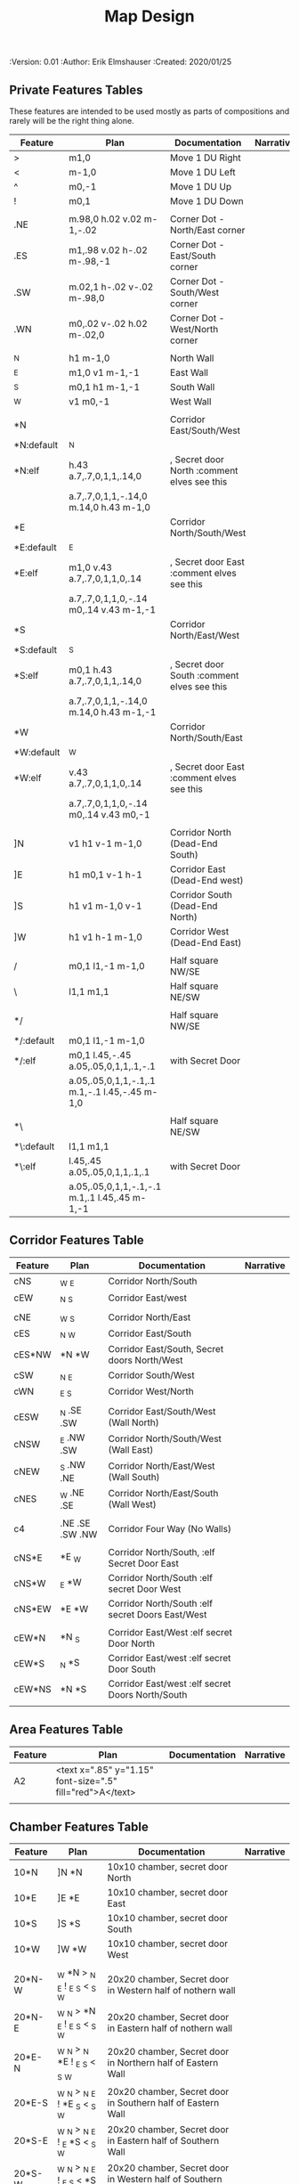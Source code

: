 #+TITLE: Map Design
#+PROPERTIES:
 :Version: 0.01
 :Author: Erik Elmshauser
 :Created: 2020/01/25
 :END:

* Overview

This file provides tables of drawing instruction sets for common
map features such as corridor, secret doors, chambers, special areas and stairs.

See Design.org for details about the formatting of these tables.

* Features
  :PROPERTIES:
  :map-features: t
  :END:

** Private Features Tables
   :PROPERTIES:
   :name: private-map-features
   :MAP-FEATURES: t
   :END:

These features are intended to be used mostly as parts of compositions and rarely will be the right thing alone.

# #+NAME: private-map-features
| Feature    | Plan                                          | Documentation                               | Narrative |
|------------+-----------------------------------------------+---------------------------------------------+-----------|
| >          | m1,0                                          | Move 1 DU Right                             |           |
| <          | m-1,0                                         | Move 1 DU Left                              |           |
| ^          | m0,-1                                         | Move 1 DU Up                                |           |
| !          | m0,1                                          | Move 1 DU Down                              |           |
|            |                                               |                                             |           |
| .NE        | m.98,0 h.02 v.02 m-1,-.02                     | Corner Dot - North/East corner              |           |
| .ES        | m1,.98 v.02 h-.02 m-.98,-1                    | Corner Dot - East/South corner              |           |
| .SW        | m.02,1 h-.02 v-.02 m-.98,0                    | Corner Dot - South/West corner              |           |
| .WN        | m0,.02 v-.02 h.02 m-.02,0                     | Corner Dot - West/North corner              |           |
|            |                                               |                                             |           |
| _N         | h1 m-1,0                                      | North Wall                                  |           |
| _E         | m1,0 v1 m-1,-1                                | East Wall                                   |           |
| _S         | m0,1 h1 m-1,-1                                | South Wall                                  |           |
| _W         | v1 m0,-1                                      | West Wall                                   |           |
|            |                                               |                                             |           |
| *N         |                                               | Corridor East/South/West                    |           |
| *N:default | _N                                            |                                             |           |
| *N:elf     | h.43 a.7,.7,0,1,1,.14,0                       | , Secret door North :comment elves see this |           |
|            | a.7,.7,0,1,1,-.14,0 m.14,0 h.43 m-1,0         |                                             |           |
| *E         |                                               | Corridor North/South/West                   |           |
| *E:default | _E                                            |                                             |           |
| *E:elf     | m1,0 v.43 a.7,.7,0,1,1,0,.14                  | , Secret door East :comment elves see this  |           |
|            | a.7,.7,0,1,1,0,-.14 m0,.14 v.43 m-1,-1        |                                             |           |
| *S         |                                               | Corridor North/East/West                    |           |
| *S:default | _S                                            |                                             |           |
| *S:elf     | m0,1 h.43 a.7,.7,0,1,1,.14,0                  | , Secret door South :comment elves see this |           |
|            | a.7,.7,0,1,1,-.14,0 m.14,0 h.43 m-1,-1        |                                             |           |
| *W         |                                               | Corridor North/South/East                   |           |
| *W:default | _W                                            |                                             |           |
| *W:elf     | v.43 a.7,.7,0,1,1,0,.14                       | , Secret door East :comment elves see this  |           |
|            | a.7,.7,0,1,1,0,-.14 m0,.14 v.43 m0,-1         |                                             |           |
|            |                                               |                                             |           |
| ]N         | v1 h1 v-1 m-1,0                               | Corridor North (Dead-End South)             |           |
| ]E         | h1 m0,1 v-1 h-1                               | Corridor East (Dead-End west)               |           |
| ]S         | h1 v1 m-1,0 v-1                               | Corridor South (Dead-End North)             |           |
| ]W         | h1 v1 h-1 m-1,0                               | Corridor West (Dead-End East)               |           |
|            |                                               |                                             |           |
| /          | m0,1 l1,-1 m-1,0                              | Half square NW/SE                           |           |
| \          | l1,1 m1,1                                     | Half square NE/SW                           |           |
|            |                                               |                                             |           |
| */         |                                               | Half square NW/SE                           |           |
| */:default | m0,1 l1,-1 m-1,0                              |                                             |           |
| */:elf     | m0,1 l.45,-.45 a.05,.05,0,1,1,.1,-.1          | with Secret Door                            |           |
|            | a.05,.05,0,1,1,-.1,.1 m.1,-.1 l.45,-.45 m-1,0 |                                             |           |
|            |                                               |                                             |           |
| *\         |                                               | Half square NE/SW                           |           |
| *\:default | l1,1 m1,1                                     |                                             |           |
| *\:elf     | l.45,.45 a.05,.05,0,1,1,.1,.1                 | with Secret Door                            |           |
|            | a.05,.05,0,1,1,-.1,-.1 m.1,.1 l.45,.45 m-1,-1 |                                             |           |

** Corridor Features Table
   :PROPERTIES:
   :name: corridor-features
   :MAP-FEATURES: t

   :END:

# #+NAME: corridor-features
| Feature | Plan            | Documentation                                    | Narrative |
|---------+-----------------+--------------------------------------------------+-----------|
| cNS     | _W _E           | Corridor North/South                             |           |
| cEW     | _N _S           | Corridor East/west                               |           |
|         |                 |                                                  |           |
| cNE     | _W _S           | Corridor North/East                              |           |
| cES     | _N _W           | Corridor East/South                              |           |
| cES*NW  | *N *W           | Corridor East/South, Secret doors North/West     |           |
| cSW     | _N _E           | Corridor South/West                              |           |
| cWN     | _E _S           | Corridor West/North                              |           |
|         |                 |                                                  |           |
| cESW    | _N .SE .SW      | Corridor East/South/West (Wall North)            |           |
| cNSW    | _E .NW .SW      | Corridor North/South/West (Wall East)            |           |
| cNEW    | _S .NW .NE      | Corridor North/East/West (Wall South)            |           |
| cNES    | _W .NE .SE      | Corridor North/East/South (Wall West)            |           |
|         |                 |                                                  |           |
| c4      | .NE .SE .SW .NW | Corridor Four Way (No Walls)                     |           |
|         |                 |                                                  |           |
| cNS*E   | *E _W           | Corridor North/South, :elf Secret Door East      |           |
| cNS*W   | _E *W           | Corridor North/South :elf secret Door West       |           |
| cNS*EW  | *E *W           | Corridor North/South :elf secret Doors East/West |           |
|         |                 |                                                  |           |
| cEW*N   | *N _S           | Corridor East/West :elf secret Door North        |           |
| cEW*S   | _N *S           | Corridor East/west :elf secret Door South        |           |
| cEW*NS  | *N *S           | Corridor East/west :elf secret Doors North/South |           |
|         |                 |                                                  |           |


** Area Features Table
   :PROPERTIES:
   :name: area-features
   :MAP-FEATURES: t
   :END:

# #+NAME: area-features
| Feature | Plan                                                      | Documentation | Narrative |
|---------+-----------------------------------------------------------+---------------+-----------|
| A2      | <text x=".85" y="1.15" font-size=".5" fill="red">A</text> |               |           |
|         |                                                           |               |           |


** Chamber Features Table
   :PROPERTIES:
   :name: chamber-features
   :MAP-FEATURES: t
   :END:

# #+NAME: chamber-features
| Feature | Plan                          | Documentation                                                | Narrative |
|---------+-------------------------------+--------------------------------------------------------------+-----------|
| 10*N    | ]N *N                         | 10x10 chamber, secret door North                             |           |
| 10*E    | ]E *E                         | 10x10 chamber, secret door East                              |           |
| 10*S    | ]S *S                         | 10x10 chamber, secret door South                             |           |
| 10*W    | ]W *W                         | 10x10 chamber, secret door West                              |           |
|         |                               |                                                              |           |
| 20*N-W  | _W *N > _N _E ! _E _S < _S _W | 20x20 chamber, Secret door in Western half of nothern wall   |           |
| 20*N-E  | _W _N > *N _E ! _E _S < _S _W | 20x20 chamber, Secret door in Eastern half of nothern wall   |           |
| 20*E-N  | _W _N > _N *E ! _E _S < _S _W | 20x20 chamber, Secret door in Northern half of Eastern Wall  |           |
| 20*E-S  | _W _N > _N _E ! *E _S < _S _W | 20x20 chamber, Secret door in Southern half of Eastern Wall  |           |
| 20*S-E  | _W _N > _N _E ! _E *S < _S _W | 20x20 chamber, Secret door in Eastern half of Southern Wall  |           |
| 20*S-W  | _W _N > _N _E ! _E _S < *S _W | 20x20 chamber, Secret door in Western half of Southern Wall  |           |
| 20*W-S  | _W _N > _N _E ! _E _S < _S *W | 20x20 chamber, Secret door in Southern half of Westrern Wall |           |
| 20*W-N  | *W _N > _N _E ! _E _S < _S _W | 20x20 chamber, Secret door in Northern half of Western Wall  |           |
|         |                               |                                                              |           |



** Special Chamber Features Table
   :PROPERTIES:
   :name: special-chamber-features
   :MAP-FEATURES: t
   :END:

# #+NAME: special-chamber-features
| Feature | Plan                                                                  | Documentation                    | Narrative |
|---------+-----------------------------------------------------------------------+----------------------------------+-----------|
| GS      | _W _N > _N _E > ! _N _E ! _E ! _E _S < _S < < _S _W ^ _W ^ _W _N      | General Store                    |           |
|         | <text x=".5" y="2.25" font-size=".6" fill="blue">General Store</text> |                                  |           |
|         |                                                                       |                                  |           |
| B-E     | / > _N > \ ! *E ! / < _S < \ ^ _W                                     | Balrog chamber, Secret door east |           |
